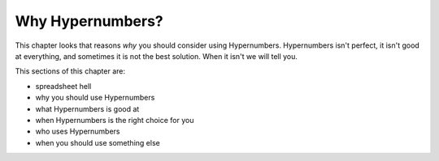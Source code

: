 =========
Why Hypernumbers?
=========

This chapter looks that reasons *why* you should consider using Hypernumbers. Hypernumbers isn't perfect, it isn't good at everything, and sometimes it is not the best solution. When it isn't we will tell you.

This sections of this chapter are:

* spreadsheet hell
* why you should use Hypernumbers
* what Hypernumbers is good at
* when Hypernumbers is the right choice for you
* who uses Hypernumbers
* when you should use something else

.. index::
   pair: why use; Hypernumbers
   pair: when to use; Hypernumbers
   pair: who uses; Hypernumbers
   pair: what is it good for; Hypernumbers
